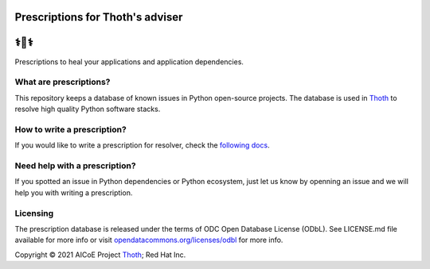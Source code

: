 Prescriptions for Thoth's adviser
---------------------------------

⚕️💊⚕️
----

Prescriptions to heal your applications and application dependencies.

What are prescriptions?
=======================

This repository keeps a database of known issues in Python open-source
projects. The database is used in `Thoth
<https://khemenu.thoth-station.ninja/>`__ to resolve high quality Python
software stacks.

How to write a prescription?
============================

If you would like to write a prescription for resolver, check the `following
docs
<https://thoth-station.ninja/docs/developers/adviser/prescription.html>`__.

Need help with a prescription?
==============================

If you spotted an issue in Python dependencies or Python ecosystem, just let us
know by openning an issue and we will help you with writing a prescription.

Licensing
=========

The prescription database is released under the terms of ODC Open Database
License (ODbL). See LICENSE.md file available for more info or visit
`opendatacommons.org/licenses/odbl
<https://opendatacommons.org/licenses/odbl/>`__ for more info.

Copyright © 2021 AICoE Project `Thoth
<https://khemenu.thoth-station.ninja/>`__; Red Hat Inc.
